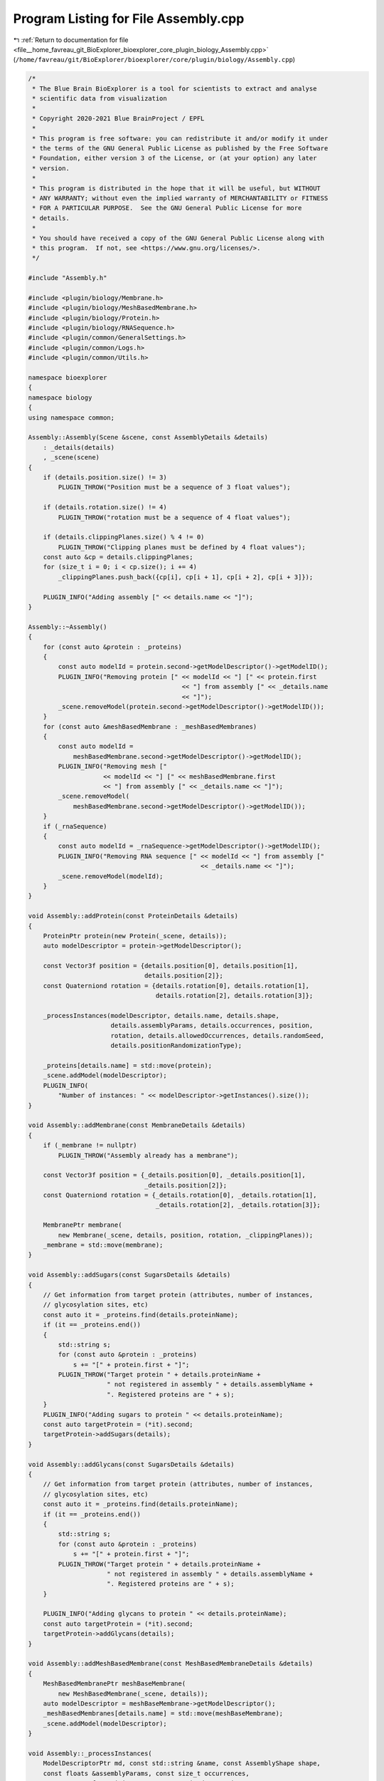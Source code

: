 
.. _program_listing_file__home_favreau_git_BioExplorer_bioexplorer_core_plugin_biology_Assembly.cpp:

Program Listing for File Assembly.cpp
=====================================

|exhale_lsh| :ref:`Return to documentation for file <file__home_favreau_git_BioExplorer_bioexplorer_core_plugin_biology_Assembly.cpp>` (``/home/favreau/git/BioExplorer/bioexplorer/core/plugin/biology/Assembly.cpp``)

.. |exhale_lsh| unicode:: U+021B0 .. UPWARDS ARROW WITH TIP LEFTWARDS

.. code-block:: cpp

   /*
    * The Blue Brain BioExplorer is a tool for scientists to extract and analyse
    * scientific data from visualization
    *
    * Copyright 2020-2021 Blue BrainProject / EPFL
    *
    * This program is free software: you can redistribute it and/or modify it under
    * the terms of the GNU General Public License as published by the Free Software
    * Foundation, either version 3 of the License, or (at your option) any later
    * version.
    *
    * This program is distributed in the hope that it will be useful, but WITHOUT
    * ANY WARRANTY; without even the implied warranty of MERCHANTABILITY or FITNESS
    * FOR A PARTICULAR PURPOSE.  See the GNU General Public License for more
    * details.
    *
    * You should have received a copy of the GNU General Public License along with
    * this program.  If not, see <https://www.gnu.org/licenses/>.
    */
   
   #include "Assembly.h"
   
   #include <plugin/biology/Membrane.h>
   #include <plugin/biology/MeshBasedMembrane.h>
   #include <plugin/biology/Protein.h>
   #include <plugin/biology/RNASequence.h>
   #include <plugin/common/GeneralSettings.h>
   #include <plugin/common/Logs.h>
   #include <plugin/common/Utils.h>
   
   namespace bioexplorer
   {
   namespace biology
   {
   using namespace common;
   
   Assembly::Assembly(Scene &scene, const AssemblyDetails &details)
       : _details(details)
       , _scene(scene)
   {
       if (details.position.size() != 3)
           PLUGIN_THROW("Position must be a sequence of 3 float values");
   
       if (details.rotation.size() != 4)
           PLUGIN_THROW("rotation must be a sequence of 4 float values");
   
       if (details.clippingPlanes.size() % 4 != 0)
           PLUGIN_THROW("Clipping planes must be defined by 4 float values");
       const auto &cp = details.clippingPlanes;
       for (size_t i = 0; i < cp.size(); i += 4)
           _clippingPlanes.push_back({cp[i], cp[i + 1], cp[i + 2], cp[i + 3]});
   
       PLUGIN_INFO("Adding assembly [" << details.name << "]");
   }
   
   Assembly::~Assembly()
   {
       for (const auto &protein : _proteins)
       {
           const auto modelId = protein.second->getModelDescriptor()->getModelID();
           PLUGIN_INFO("Removing protein [" << modelId << "] [" << protein.first
                                            << "] from assembly [" << _details.name
                                            << "]");
           _scene.removeModel(protein.second->getModelDescriptor()->getModelID());
       }
       for (const auto &meshBasedMembrane : _meshBasedMembranes)
       {
           const auto modelId =
               meshBasedMembrane.second->getModelDescriptor()->getModelID();
           PLUGIN_INFO("Removing mesh ["
                       << modelId << "] [" << meshBasedMembrane.first
                       << "] from assembly [" << _details.name << "]");
           _scene.removeModel(
               meshBasedMembrane.second->getModelDescriptor()->getModelID());
       }
       if (_rnaSequence)
       {
           const auto modelId = _rnaSequence->getModelDescriptor()->getModelID();
           PLUGIN_INFO("Removing RNA sequence [" << modelId << "] from assembly ["
                                                 << _details.name << "]");
           _scene.removeModel(modelId);
       }
   }
   
   void Assembly::addProtein(const ProteinDetails &details)
   {
       ProteinPtr protein(new Protein(_scene, details));
       auto modelDescriptor = protein->getModelDescriptor();
   
       const Vector3f position = {details.position[0], details.position[1],
                                  details.position[2]};
       const Quaterniond rotation = {details.rotation[0], details.rotation[1],
                                     details.rotation[2], details.rotation[3]};
   
       _processInstances(modelDescriptor, details.name, details.shape,
                         details.assemblyParams, details.occurrences, position,
                         rotation, details.allowedOccurrences, details.randomSeed,
                         details.positionRandomizationType);
   
       _proteins[details.name] = std::move(protein);
       _scene.addModel(modelDescriptor);
       PLUGIN_INFO(
           "Number of instances: " << modelDescriptor->getInstances().size());
   }
   
   void Assembly::addMembrane(const MembraneDetails &details)
   {
       if (_membrane != nullptr)
           PLUGIN_THROW("Assembly already has a membrane");
   
       const Vector3f position = {_details.position[0], _details.position[1],
                                  _details.position[2]};
       const Quaterniond rotation = {_details.rotation[0], _details.rotation[1],
                                     _details.rotation[2], _details.rotation[3]};
   
       MembranePtr membrane(
           new Membrane(_scene, details, position, rotation, _clippingPlanes));
       _membrane = std::move(membrane);
   }
   
   void Assembly::addSugars(const SugarsDetails &details)
   {
       // Get information from target protein (attributes, number of instances,
       // glycosylation sites, etc)
       const auto it = _proteins.find(details.proteinName);
       if (it == _proteins.end())
       {
           std::string s;
           for (const auto &protein : _proteins)
               s += "[" + protein.first + "]";
           PLUGIN_THROW("Target protein " + details.proteinName +
                        " not registered in assembly " + details.assemblyName +
                        ". Registered proteins are " + s);
       }
       PLUGIN_INFO("Adding sugars to protein " << details.proteinName);
       const auto targetProtein = (*it).second;
       targetProtein->addSugars(details);
   }
   
   void Assembly::addGlycans(const SugarsDetails &details)
   {
       // Get information from target protein (attributes, number of instances,
       // glycosylation sites, etc)
       const auto it = _proteins.find(details.proteinName);
       if (it == _proteins.end())
       {
           std::string s;
           for (const auto &protein : _proteins)
               s += "[" + protein.first + "]";
           PLUGIN_THROW("Target protein " + details.proteinName +
                        " not registered in assembly " + details.assemblyName +
                        ". Registered proteins are " + s);
       }
   
       PLUGIN_INFO("Adding glycans to protein " << details.proteinName);
       const auto targetProtein = (*it).second;
       targetProtein->addGlycans(details);
   }
   
   void Assembly::addMeshBasedMembrane(const MeshBasedMembraneDetails &details)
   {
       MeshBasedMembranePtr meshBaseMembrane(
           new MeshBasedMembrane(_scene, details));
       auto modelDescriptor = meshBaseMembrane->getModelDescriptor();
       _meshBasedMembranes[details.name] = std::move(meshBaseMembrane);
       _scene.addModel(modelDescriptor);
   }
   
   void Assembly::_processInstances(
       ModelDescriptorPtr md, const std::string &name, const AssemblyShape shape,
       const floats &assemblyParams, const size_t occurrences,
       const Vector3f &position, const Quaterniond &rotation,
       const size_ts &allowedOccurrences, const size_t randomSeed,
       const PositionRandomizationType &randomizationType)
   {
       const float offset = 2.f / occurrences;
       const float increment = M_PI * (3.f - sqrt(5.f));
   
       srand(randomSeed);
       size_t rnd{1};
       if (occurrences != 0 && randomSeed != 0 &&
           randomizationType == PositionRandomizationType::circular)
           rnd = rand() % occurrences;
   
       const Quaterniond assemblyrotation = {_details.rotation[0],
                                             _details.rotation[1],
                                             _details.rotation[2],
                                             _details.rotation[3]};
       const Vector3f assemblyPosition = {_details.position[0],
                                          _details.position[1],
                                          _details.position[2]};
   
       // Shape parameters
       const auto &params = assemblyParams;
       const float size = (params.size() > 0 ? params[0] : 0.f);
       RandomizationDetails randInfo;
       randInfo.seed = randomSeed;
       randInfo.randomizationType = randomizationType;
       randInfo.positionStrength = (params.size() > 2 ? params[2] : 0.f);
       randInfo.rotationStrength = (params.size() > 4 ? params[4] : 0.f);
       const float extraParameter = (params.size() > 5 ? params[5] : 0.f);
   
       // Shape
       uint64_t count = 0;
       for (uint64_t occurence = 0; occurence < occurrences; ++occurence)
       {
           if (!allowedOccurrences.empty() &&
               std::find(allowedOccurrences.begin(), allowedOccurrences.end(),
                         occurence) == allowedOccurrences.end())
               continue;
   
           randInfo.positionSeed =
               (params.size() > 1 ? (params[1] == 0 ? 0 : params[1] + occurence)
                                  : 0);
           randInfo.rotationSeed =
               (params.size() > 3 ? (params[3] == 0 ? 0 : params[3] + occurence)
                                  : 0);
   
           Transformation transformation;
           switch (shape)
           {
           case AssemblyShape::spherical:
           {
               transformation = getSphericalPosition(position, size, occurence,
                                                     occurrences, randInfo);
               break;
           }
           case AssemblyShape::sinusoidal:
           {
               transformation =
                   getSinosoidalPosition(position, size, extraParameter, occurence,
                                         randInfo);
               break;
           }
           case AssemblyShape::cubic:
           {
               transformation = getCubicPosition(position, size, randInfo);
               break;
           }
           case AssemblyShape::fan:
           {
               transformation = getFanPosition(position, size, occurence,
                                               occurrences, randInfo);
               break;
           }
           case AssemblyShape::bezier:
           {
               if ((params.size() - 5) % 3 != 0)
                   PLUGIN_THROW(
                       "Invalid number of floats in assembly extra parameters");
               Vector3fs points;
               for (uint32_t i = 5; i < params.size(); i += 3)
                   points.push_back(
                       Vector3f(params[i], params[i + 1], params[i + 2]));
               const auto assemblySize = assemblyParams[0];
               transformation =
                   getBezierPosition(points, assemblySize,
                                     float(occurence) / float(occurrences));
               break;
           }
           case AssemblyShape::spherical_to_planar:
           {
               transformation =
                   getSphericalToPlanarPosition(position, size, occurence,
                                                occurrences, randInfo,
                                                extraParameter);
               break;
           }
           default:
               transformation = getPlanarPosition(position, size, randInfo);
               break;
           }
   
           // Final transformation
           const Vector3f translation =
               assemblyPosition +
               Vector3f(assemblyrotation *
                        Vector3d(transformation.getTranslation()));
   
           if (isClipped(translation, _clippingPlanes))
               continue;
   
           Transformation finalTransformation;
           finalTransformation.setTranslation(translation);
           finalTransformation.setRotation(
               assemblyrotation * transformation.getRotation() * rotation);
   
           if (count == 0)
               md->setTransformation(finalTransformation);
           const ModelInstance instance(true, false, finalTransformation);
           md->addInstance(instance);
   
           ++count;
       }
   }
   
   void Assembly::setColorScheme(const ColorSchemeDetails &details)
   {
       if (details.palette.size() < 3 || details.palette.size() % 3 != 0)
           PLUGIN_THROW("Invalid palette size");
   
       ProteinPtr protein{nullptr};
       const auto itProtein = _proteins.find(details.name);
       if (itProtein != _proteins.end())
           protein = (*itProtein).second;
       else
       {
           auto itMesh = _meshBasedMembranes.find(details.name);
           if (itMesh != _meshBasedMembranes.end())
               protein = (*itMesh).second->getProtein();
           else if (_membrane)
           {
               const auto membraneProteins = _membrane->getProteins();
               const auto it = membraneProteins.find(details.name);
               if (it != membraneProteins.end())
                   protein = (*it).second;
           }
       }
   
       if (protein)
       {
           Palette palette;
           for (size_t i = 0; i < details.palette.size(); i += 3)
               palette.push_back({details.palette[i], details.palette[i + 1],
                                  details.palette[i + 2]});
   
           PLUGIN_INFO("Applying color scheme to protein "
                       << details.name << " on assembly " << details.assemblyName);
           protein->setColorScheme(details.colorScheme, palette, details.chainIds);
   
           _scene.markModified();
       }
       else
           PLUGIN_ERROR("Protein " << details.name << " not found on assembly "
                                   << details.assemblyName);
   }
   
   void Assembly::setAminoAcidSequenceAsString(
       const AminoAcidSequenceAsStringDetails &details)
   {
       const auto it = _proteins.find(details.name);
       if (it != _proteins.end())
           (*it).second->setAminoAcidSequenceAsString(details.sequence);
       else
           PLUGIN_THROW("Protein not found: " + details.name);
   }
   
   void Assembly::setAminoAcidSequenceAsRange(
       const AminoAcidSequenceAsRangesDetails &details)
   {
       const auto it = _proteins.find(details.name);
       if (it != _proteins.end())
       {
           Vector2uis ranges;
           for (size_t i = 0; i < details.ranges.size(); i += 2)
               ranges.push_back({details.ranges[i], details.ranges[i + 1]});
   
           (*it).second->setAminoAcidSequenceAsRanges(ranges);
       }
       else
           PLUGIN_THROW("Protein not found: " + details.name);
   }
   
   const std::string Assembly::getAminoAcidInformation(
       const AminoAcidInformationDetails &details) const
   {
       PLUGIN_INFO("Returning Amino Acid information from protein "
                   << details.name);
   
       std::string response;
       const auto it = _proteins.find(details.name);
       if (it != _proteins.end())
       {
           // Sequences
           for (const auto &sequence : (*it).second->getSequencesAsString())
           {
               if (!response.empty())
                   response += "\n";
               response += sequence.second;
           }
   
           // Glycosylation sites
           const auto &sites = (*it).second->getGlycosylationSites({});
           for (const auto &site : sites)
           {
               std::string s;
               for (const auto &index : site.second)
               {
                   if (!s.empty())
                       s += ",";
                   s += std::to_string(index + 1); // Site indices start a 1, not 0
               }
               response += "\n" + s;
           }
       }
       else
           PLUGIN_THROW("Protein not found: " + details.name);
   
       return response;
   }
   
   void Assembly::setAminoAcid(const AminoAcidDetails &details)
   {
       auto it = _proteins.find(details.name);
       if (it != _proteins.end())
           (*it).second->setAminoAcid(details);
       else
           PLUGIN_THROW("Protein not found: " + details.name);
   }
   
   void Assembly::addRNASequence(const RNASequenceDetails &details)
   {
       auto rd = details;
       if (rd.range.size() != 2)
           PLUGIN_THROW("Invalid range");
       const Vector2f range{rd.range[0], rd.range[1]};
   
       if (rd.params.size() != 3)
           PLUGIN_THROW("Invalid params");
   
       if (rd.position.size() != 3)
           PLUGIN_THROW("Invalid position");
   
       const Vector3f params{rd.params[0], rd.params[1], rd.params[2]};
   
       PLUGIN_INFO("Loading RNA sequence " << rd.name << " from " << rd.contents);
       PLUGIN_INFO("Assembly radius: " << rd.assemblyParams[0]);
       PLUGIN_INFO("RNA radius     : " << rd.assemblyParams[1]);
       PLUGIN_INFO("Range          : " << rd.range[0] << ", " << rd.range[1]);
       PLUGIN_INFO("Params         : " << rd.params[0] << ", " << rd.params[1]
                                       << ", " << rd.params[2]);
       PLUGIN_INFO("Position       : " << rd.position[0] << ", " << rd.position[1]
                                       << ", " << rd.position[2]);
   
       for (size_t i = 0; i < 3; ++i)
           rd.position[i] += _details.position[i];
   
       _rnaSequence = RNASequencePtr(new RNASequence(_scene, rd));
       const auto modelDescriptor = _rnaSequence->getModelDescriptor();
       _scene.addModel(modelDescriptor);
   }
   
   void Assembly::setProteinInstanceTransformation(
       const ProteinInstanceTransformationDetails &details)
   {
       ProteinPtr protein{nullptr};
       const auto itProtein = _proteins.find(details.name);
       if (itProtein != _proteins.end())
           protein = (*itProtein).second;
       else
           PLUGIN_THROW("Protein " + details.name + " not found on assembly " +
                        details.assemblyName);
   
       const auto modelDescriptor = protein->getModelDescriptor();
   
       const auto &instances = modelDescriptor->getInstances();
       if (details.instanceIndex >= instances.size())
           PLUGIN_THROW("Invalid instance index (" +
                        std::to_string(details.instanceIndex) + ") for protein " +
                        details.name + " in assembly " + details.assemblyName);
   
       const auto instance = modelDescriptor->getInstance(details.instanceIndex);
       const auto &transformation = instance->getTransformation();
   
       if (details.position.size() != 3)
           PLUGIN_THROW("Invalid number of float for position of protein " +
                        details.name + " in assembly " + details.assemblyName);
       const Vector3f position{details.position[0], details.position[1],
                               details.position[2]};
   
       if (details.rotation.size() != 4)
           PLUGIN_THROW("Invalid number of float for position of protein " +
                        details.name + " in assembly " + details.assemblyName);
       const Quaterniond rotation{details.rotation[0], details.rotation[1],
                                  details.rotation[2], details.rotation[3]};
   
       PLUGIN_INFO("Modifying instance "
                   << details.instanceIndex << " of protein " << details.name
                   << " in assembly " << details.assemblyName << " with position="
                   << position << " and rotation=" << rotation);
       Transformation newTransformation = transformation;
       newTransformation.setTranslation(position);
       newTransformation.setRotation(rotation);
       instance->setTransformation(newTransformation);
       if (details.instanceIndex == 0)
           modelDescriptor->setTransformation(newTransformation);
   
       _scene.markModified();
   }
   
   const Transformation Assembly::getProteinInstanceTransformation(
       const ProteinInstanceTransformationDetails &details) const
   {
       ProteinPtr protein{nullptr};
       const auto itProtein = _proteins.find(details.name);
       if (itProtein != _proteins.end())
           protein = (*itProtein).second;
       else
           PLUGIN_THROW("Protein " + details.name + " not found on assembly " +
                        details.assemblyName);
   
       const auto modelDescriptor = protein->getModelDescriptor();
   
       const auto &instances = modelDescriptor->getInstances();
       if (details.instanceIndex >= instances.size())
           PLUGIN_THROW("Invalid instance index (" +
                        std::to_string(details.instanceIndex) + ") for protein " +
                        details.name + " in assembly " + details.assemblyName);
   
       const auto instance = modelDescriptor->getInstance(details.instanceIndex);
       auto transformation = instance->getTransformation();
   
       if (details.instanceIndex == 0)
           transformation = modelDescriptor->getTransformation();
       return transformation;
   }
   } // namespace biology
   } // namespace bioexplorer
